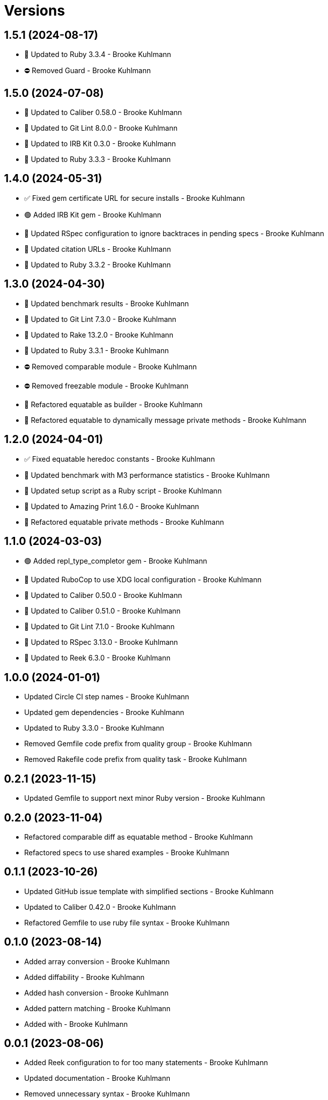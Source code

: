 = Versions

== 1.5.1 (2024-08-17)

* 🔼 Updated to Ruby 3.3.4 - Brooke Kuhlmann
* ⛔️ Removed Guard - Brooke Kuhlmann

== 1.5.0 (2024-07-08)

* 🔼 Updated to Caliber 0.58.0 - Brooke Kuhlmann
* 🔼 Updated to Git Lint 8.0.0 - Brooke Kuhlmann
* 🔼 Updated to IRB Kit 0.3.0 - Brooke Kuhlmann
* 🔼 Updated to Ruby 3.3.3 - Brooke Kuhlmann

== 1.4.0 (2024-05-31)

* ✅ Fixed gem certificate URL for secure installs - Brooke Kuhlmann
* 🟢 Added IRB Kit gem - Brooke Kuhlmann
* 🔼 Updated RSpec configuration to ignore backtraces in pending specs - Brooke Kuhlmann
* 🔼 Updated citation URLs - Brooke Kuhlmann
* 🔼 Updated to Ruby 3.3.2 - Brooke Kuhlmann

== 1.3.0 (2024-04-30)

* 🔼 Updated benchmark results - Brooke Kuhlmann
* 🔼 Updated to Git Lint 7.3.0 - Brooke Kuhlmann
* 🔼 Updated to Rake 13.2.0 - Brooke Kuhlmann
* 🔼 Updated to Ruby 3.3.1 - Brooke Kuhlmann
* ⛔️ Removed comparable module - Brooke Kuhlmann
* ⛔️ Removed freezable module - Brooke Kuhlmann
* 🔁 Refactored equatable as builder - Brooke Kuhlmann
* 🔁 Refactored equatable to dynamically message private methods - Brooke Kuhlmann

== 1.2.0 (2024-04-01)

* ✅ Fixed equatable heredoc constants - Brooke Kuhlmann
* 🔼 Updated benchmark with M3 performance statistics - Brooke Kuhlmann
* 🔼 Updated setup script as a Ruby script - Brooke Kuhlmann
* 🔼 Updated to Amazing Print 1.6.0 - Brooke Kuhlmann
* 🔁 Refactored equatable private methods - Brooke Kuhlmann

== 1.1.0 (2024-03-03)

* 🟢 Added repl_type_completor gem - Brooke Kuhlmann
* 🔼 Updated RuboCop to use XDG local configuration - Brooke Kuhlmann
* 🔼 Updated to Caliber 0.50.0 - Brooke Kuhlmann
* 🔼 Updated to Caliber 0.51.0 - Brooke Kuhlmann
* 🔼 Updated to Git Lint 7.1.0 - Brooke Kuhlmann
* 🔼 Updated to RSpec 3.13.0 - Brooke Kuhlmann
* 🔼 Updated to Reek 6.3.0 - Brooke Kuhlmann

== 1.0.0 (2024-01-01)

* Updated Circle CI step names - Brooke Kuhlmann
* Updated gem dependencies - Brooke Kuhlmann
* Updated to Ruby 3.3.0 - Brooke Kuhlmann
* Removed Gemfile code prefix from quality group - Brooke Kuhlmann
* Removed Rakefile code prefix from quality task - Brooke Kuhlmann

== 0.2.1 (2023-11-15)

* Updated Gemfile to support next minor Ruby version - Brooke Kuhlmann

== 0.2.0 (2023-11-04)

* Refactored comparable diff as equatable method - Brooke Kuhlmann
* Refactored specs to use shared examples - Brooke Kuhlmann

== 0.1.1 (2023-10-26)

* Updated GitHub issue template with simplified sections - Brooke Kuhlmann
* Updated to Caliber 0.42.0 - Brooke Kuhlmann
* Refactored Gemfile to use ruby file syntax - Brooke Kuhlmann

== 0.1.0 (2023-08-14)

* Added array conversion - Brooke Kuhlmann
* Added diffability - Brooke Kuhlmann
* Added hash conversion - Brooke Kuhlmann
* Added pattern matching - Brooke Kuhlmann
* Added with - Brooke Kuhlmann

== 0.0.1 (2023-08-06)

* Added Reek configuration to for too many statements - Brooke Kuhlmann
* Updated documentation - Brooke Kuhlmann
* Removed unnecessary syntax - Brooke Kuhlmann

== 0.0.0 (2023-07-27)

* Added benchmark - Brooke Kuhlmann
* Added comparable module - Brooke Kuhlmann
* Added documentation - Brooke Kuhlmann
* Added equatable module - Brooke Kuhlmann
* Added freezable module - Brooke Kuhlmann
* Added primary Object API - Brooke Kuhlmann
* Added project skeleton - Brooke Kuhlmann
